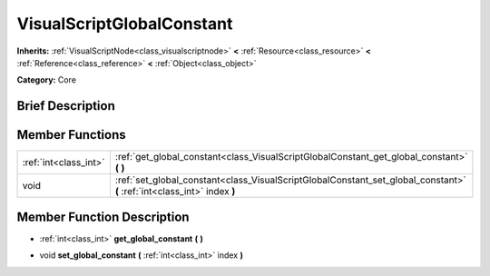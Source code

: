 .. Generated automatically by doc/tools/makerst.py in Godot's source tree.
.. DO NOT EDIT THIS FILE, but the doc/base/classes.xml source instead.

.. _class_VisualScriptGlobalConstant:

VisualScriptGlobalConstant
==========================

**Inherits:** :ref:`VisualScriptNode<class_visualscriptnode>` **<** :ref:`Resource<class_resource>` **<** :ref:`Reference<class_reference>` **<** :ref:`Object<class_object>`

**Category:** Core

Brief Description
-----------------



Member Functions
----------------

+------------------------+----------------------------------------------------------------------------------------------------------------------------+
| :ref:`int<class_int>`  | :ref:`get_global_constant<class_VisualScriptGlobalConstant_get_global_constant>`  **(** **)**                              |
+------------------------+----------------------------------------------------------------------------------------------------------------------------+
| void                   | :ref:`set_global_constant<class_VisualScriptGlobalConstant_set_global_constant>`  **(** :ref:`int<class_int>` index  **)** |
+------------------------+----------------------------------------------------------------------------------------------------------------------------+

Member Function Description
---------------------------

.. _class_VisualScriptGlobalConstant_get_global_constant:

- :ref:`int<class_int>`  **get_global_constant**  **(** **)**

.. _class_VisualScriptGlobalConstant_set_global_constant:

- void  **set_global_constant**  **(** :ref:`int<class_int>` index  **)**


